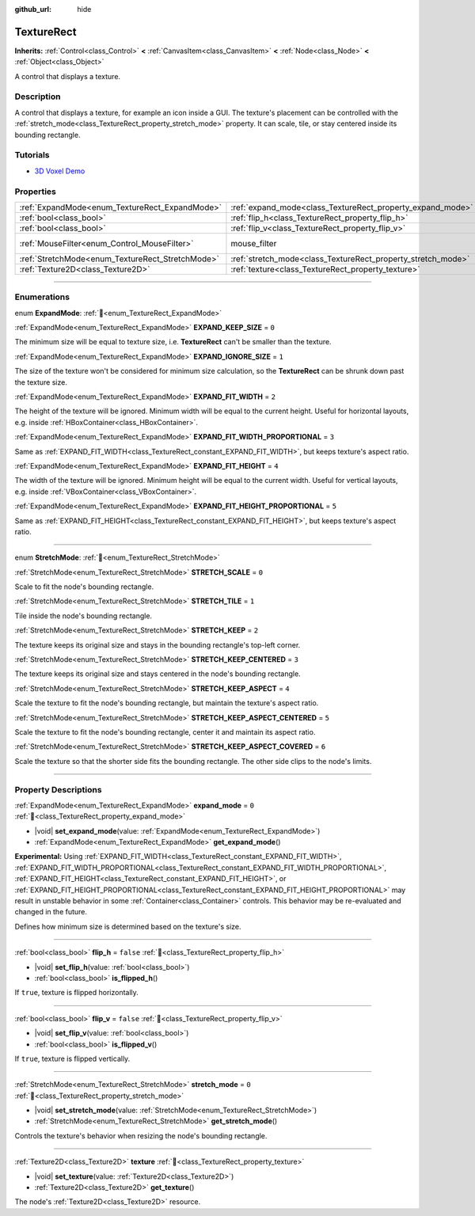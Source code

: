 :github_url: hide

.. DO NOT EDIT THIS FILE!!!
.. Generated automatically from Godot engine sources.
.. Generator: https://github.com/godotengine/godot/tree/master/doc/tools/make_rst.py.
.. XML source: https://github.com/godotengine/godot/tree/master/doc/classes/TextureRect.xml.

.. _class_TextureRect:

TextureRect
===========

**Inherits:** :ref:`Control<class_Control>` **<** :ref:`CanvasItem<class_CanvasItem>` **<** :ref:`Node<class_Node>` **<** :ref:`Object<class_Object>`

A control that displays a texture.

.. rst-class:: classref-introduction-group

Description
-----------

A control that displays a texture, for example an icon inside a GUI. The texture's placement can be controlled with the :ref:`stretch_mode<class_TextureRect_property_stretch_mode>` property. It can scale, tile, or stay centered inside its bounding rectangle.

.. rst-class:: classref-introduction-group

Tutorials
---------

- `3D Voxel Demo <https://godotengine.org/asset-library/asset/2755>`__

.. rst-class:: classref-reftable-group

Properties
----------

.. table::
   :widths: auto

   +--------------------------------------------------+--------------------------------------------------------------+-----------------------------------------------------------------------+
   | :ref:`ExpandMode<enum_TextureRect_ExpandMode>`   | :ref:`expand_mode<class_TextureRect_property_expand_mode>`   | ``0``                                                                 |
   +--------------------------------------------------+--------------------------------------------------------------+-----------------------------------------------------------------------+
   | :ref:`bool<class_bool>`                          | :ref:`flip_h<class_TextureRect_property_flip_h>`             | ``false``                                                             |
   +--------------------------------------------------+--------------------------------------------------------------+-----------------------------------------------------------------------+
   | :ref:`bool<class_bool>`                          | :ref:`flip_v<class_TextureRect_property_flip_v>`             | ``false``                                                             |
   +--------------------------------------------------+--------------------------------------------------------------+-----------------------------------------------------------------------+
   | :ref:`MouseFilter<enum_Control_MouseFilter>`     | mouse_filter                                                 | ``1`` (overrides :ref:`Control<class_Control_property_mouse_filter>`) |
   +--------------------------------------------------+--------------------------------------------------------------+-----------------------------------------------------------------------+
   | :ref:`StretchMode<enum_TextureRect_StretchMode>` | :ref:`stretch_mode<class_TextureRect_property_stretch_mode>` | ``0``                                                                 |
   +--------------------------------------------------+--------------------------------------------------------------+-----------------------------------------------------------------------+
   | :ref:`Texture2D<class_Texture2D>`                | :ref:`texture<class_TextureRect_property_texture>`           |                                                                       |
   +--------------------------------------------------+--------------------------------------------------------------+-----------------------------------------------------------------------+

.. rst-class:: classref-section-separator

----

.. rst-class:: classref-descriptions-group

Enumerations
------------

.. _enum_TextureRect_ExpandMode:

.. rst-class:: classref-enumeration

enum **ExpandMode**: :ref:`🔗<enum_TextureRect_ExpandMode>`

.. _class_TextureRect_constant_EXPAND_KEEP_SIZE:

.. rst-class:: classref-enumeration-constant

:ref:`ExpandMode<enum_TextureRect_ExpandMode>` **EXPAND_KEEP_SIZE** = ``0``

The minimum size will be equal to texture size, i.e. **TextureRect** can't be smaller than the texture.

.. _class_TextureRect_constant_EXPAND_IGNORE_SIZE:

.. rst-class:: classref-enumeration-constant

:ref:`ExpandMode<enum_TextureRect_ExpandMode>` **EXPAND_IGNORE_SIZE** = ``1``

The size of the texture won't be considered for minimum size calculation, so the **TextureRect** can be shrunk down past the texture size.

.. _class_TextureRect_constant_EXPAND_FIT_WIDTH:

.. rst-class:: classref-enumeration-constant

:ref:`ExpandMode<enum_TextureRect_ExpandMode>` **EXPAND_FIT_WIDTH** = ``2``

The height of the texture will be ignored. Minimum width will be equal to the current height. Useful for horizontal layouts, e.g. inside :ref:`HBoxContainer<class_HBoxContainer>`.

.. _class_TextureRect_constant_EXPAND_FIT_WIDTH_PROPORTIONAL:

.. rst-class:: classref-enumeration-constant

:ref:`ExpandMode<enum_TextureRect_ExpandMode>` **EXPAND_FIT_WIDTH_PROPORTIONAL** = ``3``

Same as :ref:`EXPAND_FIT_WIDTH<class_TextureRect_constant_EXPAND_FIT_WIDTH>`, but keeps texture's aspect ratio.

.. _class_TextureRect_constant_EXPAND_FIT_HEIGHT:

.. rst-class:: classref-enumeration-constant

:ref:`ExpandMode<enum_TextureRect_ExpandMode>` **EXPAND_FIT_HEIGHT** = ``4``

The width of the texture will be ignored. Minimum height will be equal to the current width. Useful for vertical layouts, e.g. inside :ref:`VBoxContainer<class_VBoxContainer>`.

.. _class_TextureRect_constant_EXPAND_FIT_HEIGHT_PROPORTIONAL:

.. rst-class:: classref-enumeration-constant

:ref:`ExpandMode<enum_TextureRect_ExpandMode>` **EXPAND_FIT_HEIGHT_PROPORTIONAL** = ``5``

Same as :ref:`EXPAND_FIT_HEIGHT<class_TextureRect_constant_EXPAND_FIT_HEIGHT>`, but keeps texture's aspect ratio.

.. rst-class:: classref-item-separator

----

.. _enum_TextureRect_StretchMode:

.. rst-class:: classref-enumeration

enum **StretchMode**: :ref:`🔗<enum_TextureRect_StretchMode>`

.. _class_TextureRect_constant_STRETCH_SCALE:

.. rst-class:: classref-enumeration-constant

:ref:`StretchMode<enum_TextureRect_StretchMode>` **STRETCH_SCALE** = ``0``

Scale to fit the node's bounding rectangle.

.. _class_TextureRect_constant_STRETCH_TILE:

.. rst-class:: classref-enumeration-constant

:ref:`StretchMode<enum_TextureRect_StretchMode>` **STRETCH_TILE** = ``1``

Tile inside the node's bounding rectangle.

.. _class_TextureRect_constant_STRETCH_KEEP:

.. rst-class:: classref-enumeration-constant

:ref:`StretchMode<enum_TextureRect_StretchMode>` **STRETCH_KEEP** = ``2``

The texture keeps its original size and stays in the bounding rectangle's top-left corner.

.. _class_TextureRect_constant_STRETCH_KEEP_CENTERED:

.. rst-class:: classref-enumeration-constant

:ref:`StretchMode<enum_TextureRect_StretchMode>` **STRETCH_KEEP_CENTERED** = ``3``

The texture keeps its original size and stays centered in the node's bounding rectangle.

.. _class_TextureRect_constant_STRETCH_KEEP_ASPECT:

.. rst-class:: classref-enumeration-constant

:ref:`StretchMode<enum_TextureRect_StretchMode>` **STRETCH_KEEP_ASPECT** = ``4``

Scale the texture to fit the node's bounding rectangle, but maintain the texture's aspect ratio.

.. _class_TextureRect_constant_STRETCH_KEEP_ASPECT_CENTERED:

.. rst-class:: classref-enumeration-constant

:ref:`StretchMode<enum_TextureRect_StretchMode>` **STRETCH_KEEP_ASPECT_CENTERED** = ``5``

Scale the texture to fit the node's bounding rectangle, center it and maintain its aspect ratio.

.. _class_TextureRect_constant_STRETCH_KEEP_ASPECT_COVERED:

.. rst-class:: classref-enumeration-constant

:ref:`StretchMode<enum_TextureRect_StretchMode>` **STRETCH_KEEP_ASPECT_COVERED** = ``6``

Scale the texture so that the shorter side fits the bounding rectangle. The other side clips to the node's limits.

.. rst-class:: classref-section-separator

----

.. rst-class:: classref-descriptions-group

Property Descriptions
---------------------

.. _class_TextureRect_property_expand_mode:

.. rst-class:: classref-property

:ref:`ExpandMode<enum_TextureRect_ExpandMode>` **expand_mode** = ``0`` :ref:`🔗<class_TextureRect_property_expand_mode>`

.. rst-class:: classref-property-setget

- |void| **set_expand_mode**\ (\ value\: :ref:`ExpandMode<enum_TextureRect_ExpandMode>`\ )
- :ref:`ExpandMode<enum_TextureRect_ExpandMode>` **get_expand_mode**\ (\ )

**Experimental:** Using :ref:`EXPAND_FIT_WIDTH<class_TextureRect_constant_EXPAND_FIT_WIDTH>`, :ref:`EXPAND_FIT_WIDTH_PROPORTIONAL<class_TextureRect_constant_EXPAND_FIT_WIDTH_PROPORTIONAL>`, :ref:`EXPAND_FIT_HEIGHT<class_TextureRect_constant_EXPAND_FIT_HEIGHT>`, or :ref:`EXPAND_FIT_HEIGHT_PROPORTIONAL<class_TextureRect_constant_EXPAND_FIT_HEIGHT_PROPORTIONAL>` may result in unstable behavior in some :ref:`Container<class_Container>` controls. This behavior may be re-evaluated and changed in the future.

Defines how minimum size is determined based on the texture's size.

.. rst-class:: classref-item-separator

----

.. _class_TextureRect_property_flip_h:

.. rst-class:: classref-property

:ref:`bool<class_bool>` **flip_h** = ``false`` :ref:`🔗<class_TextureRect_property_flip_h>`

.. rst-class:: classref-property-setget

- |void| **set_flip_h**\ (\ value\: :ref:`bool<class_bool>`\ )
- :ref:`bool<class_bool>` **is_flipped_h**\ (\ )

If ``true``, texture is flipped horizontally.

.. rst-class:: classref-item-separator

----

.. _class_TextureRect_property_flip_v:

.. rst-class:: classref-property

:ref:`bool<class_bool>` **flip_v** = ``false`` :ref:`🔗<class_TextureRect_property_flip_v>`

.. rst-class:: classref-property-setget

- |void| **set_flip_v**\ (\ value\: :ref:`bool<class_bool>`\ )
- :ref:`bool<class_bool>` **is_flipped_v**\ (\ )

If ``true``, texture is flipped vertically.

.. rst-class:: classref-item-separator

----

.. _class_TextureRect_property_stretch_mode:

.. rst-class:: classref-property

:ref:`StretchMode<enum_TextureRect_StretchMode>` **stretch_mode** = ``0`` :ref:`🔗<class_TextureRect_property_stretch_mode>`

.. rst-class:: classref-property-setget

- |void| **set_stretch_mode**\ (\ value\: :ref:`StretchMode<enum_TextureRect_StretchMode>`\ )
- :ref:`StretchMode<enum_TextureRect_StretchMode>` **get_stretch_mode**\ (\ )

Controls the texture's behavior when resizing the node's bounding rectangle.

.. rst-class:: classref-item-separator

----

.. _class_TextureRect_property_texture:

.. rst-class:: classref-property

:ref:`Texture2D<class_Texture2D>` **texture** :ref:`🔗<class_TextureRect_property_texture>`

.. rst-class:: classref-property-setget

- |void| **set_texture**\ (\ value\: :ref:`Texture2D<class_Texture2D>`\ )
- :ref:`Texture2D<class_Texture2D>` **get_texture**\ (\ )

The node's :ref:`Texture2D<class_Texture2D>` resource.

.. |virtual| replace:: :abbr:`virtual (This method should typically be overridden by the user to have any effect.)`
.. |required| replace:: :abbr:`required (This method is required to be overridden when extending its base class.)`
.. |const| replace:: :abbr:`const (This method has no side effects. It doesn't modify any of the instance's member variables.)`
.. |vararg| replace:: :abbr:`vararg (This method accepts any number of arguments after the ones described here.)`
.. |constructor| replace:: :abbr:`constructor (This method is used to construct a type.)`
.. |static| replace:: :abbr:`static (This method doesn't need an instance to be called, so it can be called directly using the class name.)`
.. |operator| replace:: :abbr:`operator (This method describes a valid operator to use with this type as left-hand operand.)`
.. |bitfield| replace:: :abbr:`BitField (This value is an integer composed as a bitmask of the following flags.)`
.. |void| replace:: :abbr:`void (No return value.)`
